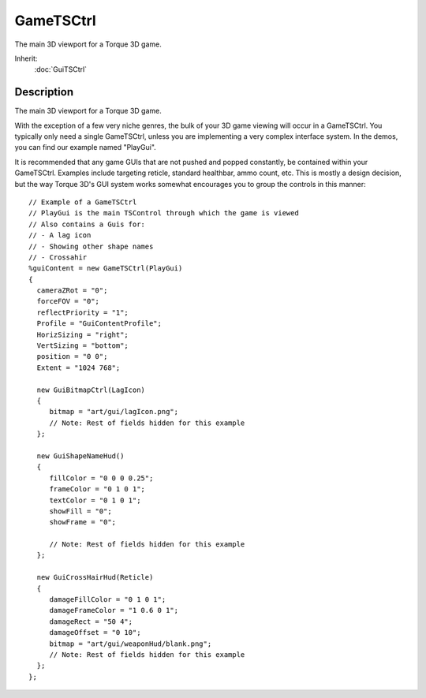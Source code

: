GameTSCtrl
==========

The main 3D viewport for a Torque 3D game.

Inherit:
	:doc:`GuiTSCtrl`

Description
-----------

The main 3D viewport for a Torque 3D game.

With the exception of a few very niche genres, the bulk of your 3D game viewing will occur in a GameTSCtrl. You typically only need a single GameTSCtrl, unless you are implementing a very complex interface system. In the demos, you can find our example named "PlayGui".

It is recommended that any game GUIs that are not pushed and popped constantly, be contained within your GameTSCtrl. Examples include targeting reticle, standard healthbar, ammo count, etc. This is mostly a design decision, but the way Torque 3D's GUI system works somewhat encourages you to group the controls in this manner::

    // Example of a GameTSCtrl
    // PlayGui is the main TSControl through which the game is viewed
    // Also contains a Guis for:
    // - A lag icon
    // - Showing other shape names
    // - Crossahir
    %guiContent = new GameTSCtrl(PlayGui)
    {
      cameraZRot = "0";
      forceFOV = "0";
      reflectPriority = "1";
      Profile = "GuiContentProfile";
      HorizSizing = "right";
      VertSizing = "bottom";
      position = "0 0";
      Extent = "1024 768";
      
      new GuiBitmapCtrl(LagIcon)
      {
         bitmap = "art/gui/lagIcon.png";
         // Note: Rest of fields hidden for this example
      };
   
      new GuiShapeNameHud()
      {
         fillColor = "0 0 0 0.25";
         frameColor = "0 1 0 1";
         textColor = "0 1 0 1";
         showFill = "0";
         showFrame = "0";
      
         // Note: Rest of fields hidden for this example
      };
      
      new GuiCrossHairHud(Reticle)
      {
         damageFillColor = "0 1 0 1";
         damageFrameColor = "1 0.6 0 1";
         damageRect = "50 4";
         damageOffset = "0 10";
         bitmap = "art/gui/weaponHud/blank.png";
         // Note: Rest of fields hidden for this example
      };
    };